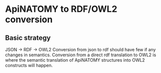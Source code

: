 * ApiNATOMY to RDF/OWL2 conversion
** Basic strategy
   JSON -> RDF -> OWL2
   Conversion from json to rdf should have few if any changes in semantics.
   Conversion from a direct rdf translation to OWL2 is where the semantic
   translation of ApiNATOMY structures into OWL2 constructs will happen.
